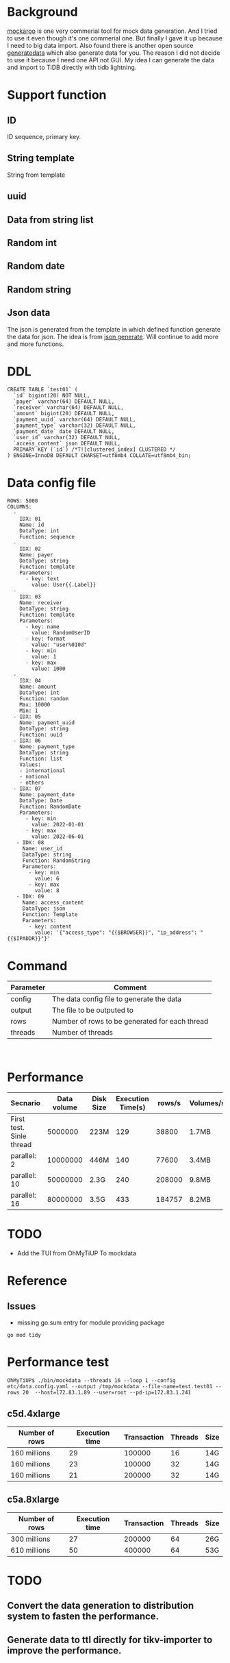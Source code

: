 #+OPTIONS: \n:t
* Background
  [[https://www.mockaroo.com/][mockaroo]] is one very commerial tool for mock data generation. And I tried to use it even though it's one commerial one. But finally I gave it up because I need to big data import. Also found there is another open source [[https://generatedata.com/][generatedata]] which also generate data for you. The reason I did not decide to use it because I need one API not GUI. My idea I can generate the data and import to TiDB directly with tidb lightning.
* Support function
** ID
   ID sequence, primary key.
** String template
   String from template
** uuid
** Data from string list
** Random int
** Random date
** Random string
** Json data
   The json is generated from the template in which defined function generate the data for json. The idea is from [[https://json-generator.com/][json generate]]. Will continue to add more and more functions.
* DDL
  #+BEGIN_SRC
 CREATE TABLE `test01` (
   `id` bigint(20) NOT NULL,
   `payer` varchar(64) DEFAULT NULL,
   `receiver` varchar(64) DEFAULT NULL,
   `amount` bigint(20) DEFAULT NULL,
   `payment_uuid` varchar(64) DEFAULT NULL,
   `payment_type` varchar(32) DEFAULT NULL,
   `payment_date` date DEFAULT NULL,
   `user_id` varchar(32) DEFAULT NULL,
   `access_content` json DEFAULT NULL,
   PRIMARY KEY (`id`) /*T![clustered_index] CLUSTERED */
 ) ENGINE=InnoDB DEFAULT CHARSET=utf8mb4 COLLATE=utf8mb4_bin;
  #+END_SRC
* Data config file
#+BEGIN_SRC
ROWS: 5000
COLUMNS:
  - 
    IDX: 01
    Name: id
    DataType: int
    Function: sequence
  -
    IDX: 02
    Name: payer
    DataType: string
    Function: template
    Parameters:
      - key: text
        value: User{{.Label}}
  -
    IDX: 03
    Name: receiver
    DataType: string
    Function: template
    Parameters:
      - key: name
        value: RandomUserID
      - key: format
        value: "user%010d"
      - key: min
        value: 1
      - key: max
        value: 1000
  -
    IDX: 04
    Name: amount
    DataType: int
    Function: random
    Max: 10000
    Min: 1
  - IDX: 05
    Name: payment_uuid
    DataType: string
    Function: uuid
  - IDX: 06
    Name: payment_type
    DataType: string
    Function: list
    Values:
    - international
    - national
    - others
  - IDX: 07
    Name: payment_date
    DataType: Date
    Function: RandomDate
    Parameters:
      - key: min
        value: 2022-01-01
      - key: max
        value: 2022-06-01
   - IDX: 08
     Name: user_id
     DataType: string
     Function: RandomString
     Parameters:
       - key: min
         value: 6
       - key: max
         value: 8
   - IDX: 09
     Name: access_content
     DataType: json
     Function: Template
     Parameters:
       - key: content
         value: '{"access_type": "{{$BROWSER}}", "ip_address": "{{$IPADDR}}"}'
#+END_SRC

* Command
  | Parameter | Comment                                        |
  |-----------+------------------------------------------------|
  | config    | The data config file to generate the data      |
  | output    | The file to be outputed to                     |
  | rows      | Number of rows to be generated for each thread |
  | threads   | Number of threads                              |

  [[./png/001.png]]
  [[./png/002.png]]

* Performance
  | Secnario                 | Data volume | Disk Size | Execution Time(s) | rows/s | Volumes/s |
  |--------------------------+-------------+-----------+-------------------+--------+-----------|
  | First test. Sinle thread |     5000000 | 223M      |               129 |  38800 | 1.7MB     |
  | parallel: 2              |    10000000 | 446M      |               140 |  77600 | 3.4MB     |
  | parallel: 10             |    50000000 | 2.3G      |               240 | 208000 | 9.8MB     |
  | parallel: 16             |    80000000 | 3.5G      |               433 | 184757 | 8.2MB     |


* TODO
  + Add the TUI from OhMyTiUP To mockdata
    

* Reference
** Issues
   + missing go.sum entry for module providing package
#+BEGIN_SRC
go mod tidy
#+END_SRC

* Performance test
#+BEGIN_SRC
OhMyTiUP$ ./bin/mockdata --threads 16 --loop 1 --config etc/data.config.yaml --output /tmp/mockdata --file-name=test.test01 --rows 20  --host=172.83.1.89 --user=root --pd-ip=172.83.1.241
#+END_SRC
** c5d.4xlarge
  | Number of rows | Execution time | Transaction | Threads | Size |
  |----------------+----------------+-------------+---------+------|
  | 160 millions   |             29 |      100000 |      16 | 14G  |
  | 160 millions   |             23 |      100000 |      32 | 14G  |
  | 160 millions   |             21 |      200000 |      32 | 14G  |

** c5a.8xlarge
  | Number of rows | Execution time | Transaction | Threads | Size |
  |----------------+----------------+-------------+---------+------|
  | 300 millions   |             27 |      200000 |      64 | 26G  |
  | 610 millions   |             50 |      400000 |      64 | 53G  |

* TODO
** Convert the data generation to distribution system to fasten the performance.
** Generate data to ttl directly for tikv-importer to improve the performance.
